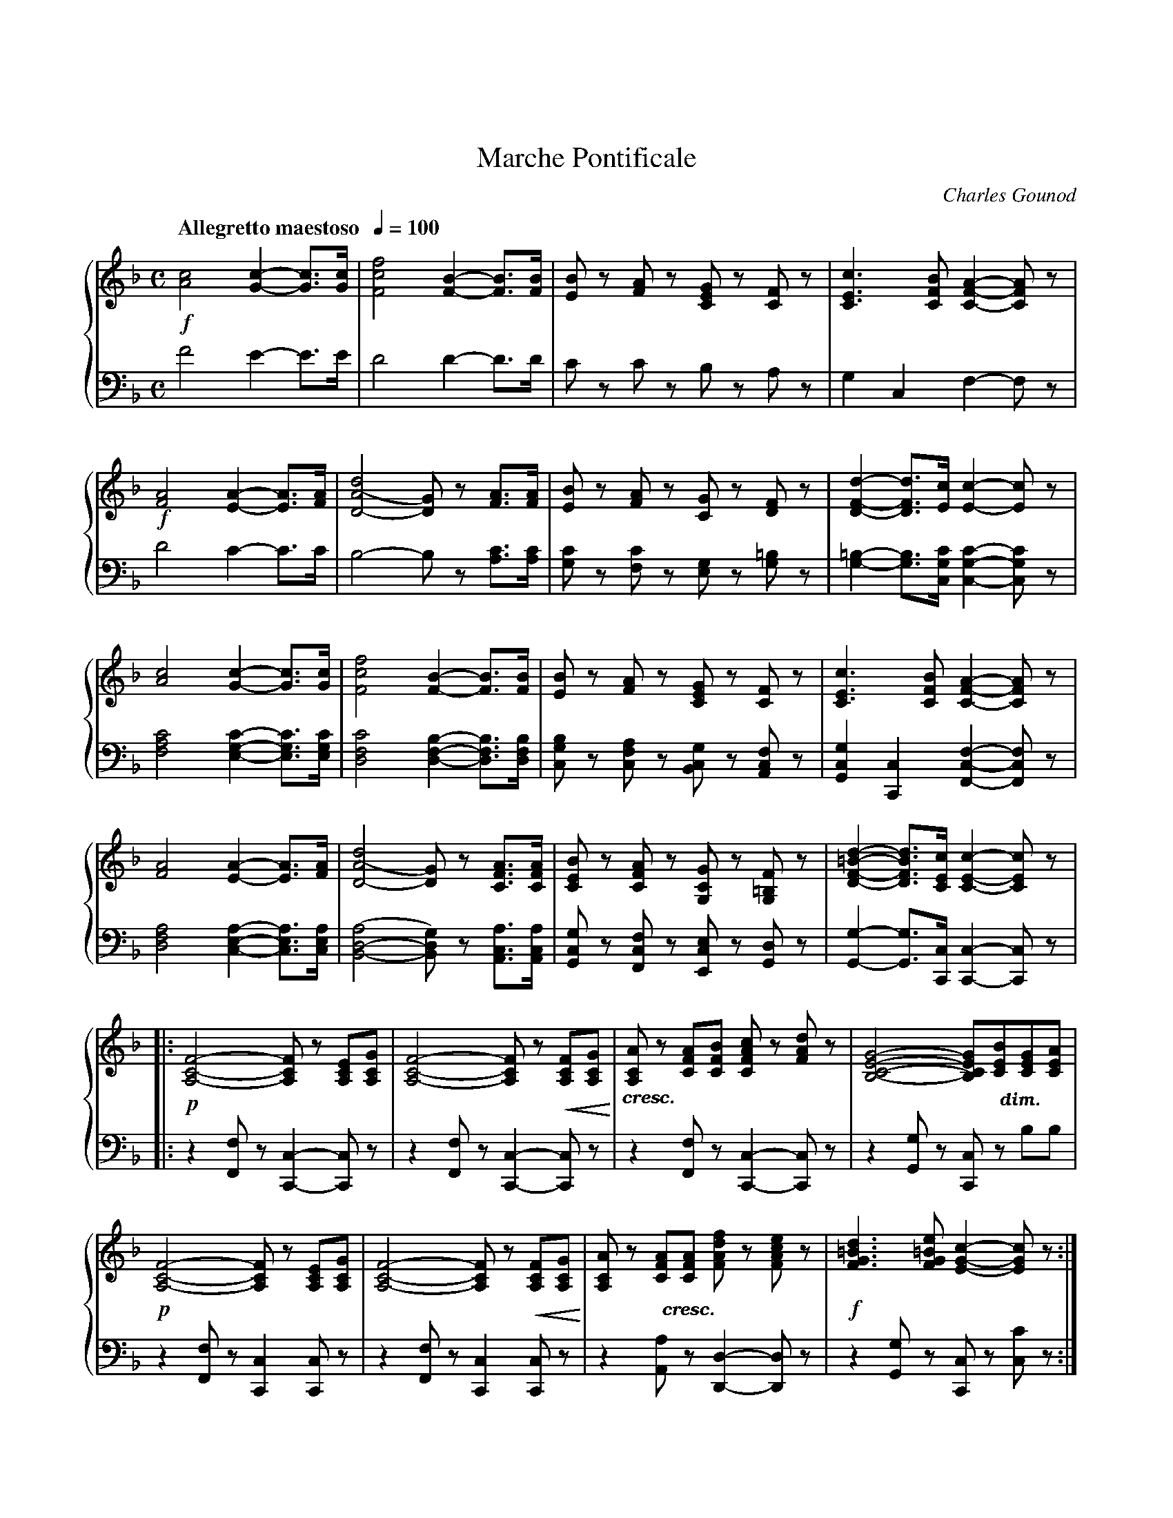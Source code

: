 %%topmargin 0.75in
%%setfont-1 Bookman-DemiItalic 12
X:001
T:Marche Pontificale
C:Charles Gounod
M:C
L:1/4
Q:"Allegretto maestoso  " 1/4=100
V:1 clef=treble name="" sname=""
V:2 clef=bass name="" sname=""
%%staves { 1 2 }
K:F %1b
%1
[V:1] !f![A2c2][G-c-][G3/4c3/4][G/4c/4] | [F2c2f2][F-B-][F3/4B3/4][F/4B/4] | \
 [E/B/]z/ [F/A/]z/ [C/E/G/]z/ [C/F/]z/ | [C3/E3/c3/][C/F/B/] [C-F-A-][C/F/A/]z/ |     
[V:2] F2E-E3/4E/4 | D2D-D3/4D1/4 | C/z/ C/z/ B,/z/ A,/z/ | G,C,F,-F,/z/ |
%5
[V:1] !f![F2A2][E-A-][E3/4A3/4][F/4A/4] | [D2-A2(d2][D/G/)]z/ [F3/4A3/4][F/4A/4] |\
 [E/B/]z/ [F/A/]z/ [C/G/]z/ [D/F/]z/ | [D-F-d-][D3/4F3/4d3/4][E/4c/4][E-c-][E/c/]z/ |  
[V:2] D2C-C3/4C/4 | B,2-B,/z/ [A,3/4C3/4][A,/4C/4] | [G,/C/]z/ [F,/C/]z/ [E,/G,/]z/ [G,/=B,]z/ |\
 [G,-=B,-][G,3/4B,3/4][C,/4G,/4C/4][C,-G,-C-][C,/G,/C/]z/ |
%9
[V:1] [A2c2][G-c-][G3/4c3/4][G/4c/4] | [F2c2f2][F-B-][F3/4B3/4][F/4B/4] |\
 [E/B/]z/ [F/A/]z/ [C/E/G/]z/ [C/F/]z/ | [C3/E3/c3/][C/F/B/] [C-F-A-][C/F/A/]z/ | 
[V:2] [F,2A,2C2][E,-G,-C-][E,3/4G,3/4C3/4][E,/4G,/4C/4] | [D,2F,2C2][D,-F,-B,-][D,3/4F,3/4B,3/4][D,/4F,/4B,/4] |\
 [C,/G,/B,/]z/ [C,/F,/A,/]z/ [B,,/C,/G,/]z/ [A,,/C,/F,/]z/ | [G,,C,G,][C,,C,][F,,-C,-F,-][F,,/C,/F,/]z/ |
%13
[V:1]  [F2A2][E-A-][E3/4A3/4][F/4A/4] | [D2-A2(d2][D/G/)]z/ [C3/4F3/4A3/4][C/4F/4A/4] |\
 [C/E/B/]z/ [C/F/A/]z/ [G,/C/G/]z/ [G,/=B,/F/]z/ | [D-F-=B-d-][D3/4F3/4B3/4d3/4][C/4E/4c/4][C-E-c-][C/E/c/]z/ |  
[V:2][D,2F,2A,2][C,-E,-A,-][C,3/4E,3/4A,3/4][C,/4E,/4A,/4] | [B,,2-D,2-(A,2][B,,/D,/G,/)]z/ [A,,3/4C,3/4A,3/4][A,,/4C,/4A,/4] |\
 [G,,/C,/G,/]z/ [F,,/C,/F,/]z/ [E,,/C,/E,/]z/ [G,,/D,/]z/ | [G,,-G,-][G,,3/4G,3/4][C,,/4C,/4] [C,,-C,-][C,,/C,]z/ |
%17
[V:1]|: !p![A,2-C2-F2-][A,/C/F/]z/ [A,/C/E/][A,/C/G/] | [A,2-C2-F2-][A,/C/F/]z/ !<(![A,/C/F/][A,/C/G/]!<)! | \
 "_$1cresc.$0"[A,/C/A/]z/ [C/F/A/][C/F/B/] [C/F/A/c/]z/ [F/A/d/]z/ |\
 [B,2-C2-E2-G2-][B,/C/E/G/]"@0,-34.5 $1dim.$0"[C/E/B/][C/E/G/][C/E/A/] |
[V:2]|: z[F,,/F,/] z/[C,,-C,-][C,,/C,/]z/ | z[F,,/F,/] z/[C,,-C,-][C,,/C,/]z/ | z[F,,/F,/] z/[C,,-C,-][C,,/C,/]z/ |\
z[G,,/G,/]z/ [C,,/C,/]z/ B,/B,/ |
%21
[V:1]  !p![A,2-C2-F2-][A,/C/F/]z/ [A,/C/E/][A,/C/G/] | [A,2-C2-F2-][A,/C/F/]z/ !<(![A,/C/F/][A,/C/G/]!<)! |\
 [A,/C/A/]z/ "@0,-34.5 $1cresc.$0"[C/F/A/][C/F/A/]  [F/A/d/f/]z/ [F/A/c/e/]z/ | !f![F3/G3/=B3/d3/] [F/G/=B/e/] [E-G-c-][E/G/c/]z/ :|\
[V:2]  z[F,,/F,/]z/ [C,,C,][C,,/C,/]z/ | z[F,,/F,/]z/ [C,,C,][C,,/C,/]z/ |\
 z[A,,/A,/] z/[D,,-D,-][D,,/D,/]z/ | z[G,,/G,/] z/[C,,/C,/]z/ [C,/C/]z/ :|
%%newpage
%25
[V:1] !p![B,2-D2-G2-][B,/D/G/]z/ [C/D/^F/A/][C/D/F/B/] |\ 
 [B,2-D2-G2-][B,/D/G/]z/ [C/D/^F/A/][C/D/F/B/] |\
 [B,/D/G/]z/ "@0,-25.5 $1cre -$0"[B,/G/][D/A/] [G/B/]"@0,-25.5 $1-$0"z/ [_E/F/A/c/]"@0,-25.5 $1-$0"z/ |\ 
 "@0,-32.5 $1scen -$0"[D2F2B2d2][D/F/B/]"@0,-21.5 $1-$0"z/ [F/A/C/][F/A/d/]"@-7.5,-27.5 $1-$0" |
[V:2]  z[G,,/G,/]z/ [D,,-D,-][D,,/D,/]z/ | z[G,,/G,/]z/ [D,,-D,-][D,,/D,/]z/ |\
 z[G,,/G,/]z/ [D,,D,][F,,/F,/]z/ | z[B,,/B,/]z/ [F,,/F,/]z/ _E/E/ |
%29
[V:1] "@-7.5,-37.5 $1- do$0"[F/B/]z/ [D/B/][F/c/] [B/d/]z/ [G/A/^c/=e/]z/ | !f![FAdf][E/^G/=B/e/][E/G/B/d/] [E/A/c/]z/ [A/c/f/a/]z/ | !ff![G3/c3/e3/g3/][G/c/][Gce][F3/4G3/4=B3/4d3/4][F/4G/4=B/4d/4] | \
 [F2G2=B2d2][EGc]z |
[V:2] D/z/ [B,,/B,/]z/ [F,,/F,/]z/ [A,,/A,/]z/ | [D,,/D,/]z/ [E,,/E,/]z/ [A,,/A,/]z/ [F,,/F,/]z/ | [G,,G,][C,/C/][E,/C/]G,[G,,3/4G,3/4][G,,/4G,/4] | [G,,2G,2][C,,C,]z | 
%33
[V:1]|: !ff![A,2C2F2][F,/A,/C/]z/ [A,3/4C3/4F3/4][C/4E/4G/4] | [C2F2A2][A,/C/F/]z/ [F3/4A3/4][F/4G/4B/4] |\
 [FAc][FAc]{c/4e/4}[F3/A3/d3/] [F/A/c/] | [F2A2c2][A,-C-F-A-][A,/C/F/A/]z/ | 
[V:2]|: [F,,2C,2F,2][F,,,/F,,/]z/ [A,,3/4F,3/4][C,/4G,/4] | [F,2A,2][F,,,/F,,/]z/ [F,3/4A,3/4][F,/4G,/4B,/4] |\
 [F,A,C][F,A,C][F,3/A,/D,/] [F,/A,/C/] | [F,2A,2C2][F,,-C,-F,-][F,,/C,/F,/]z/ | 
%37
[V:1] [C2E2G2c2][C/F/A/]z/  [C3/4F3/4][C/4F/4A/4] | [C2E2G2c2][C/F/A/]z/ [C3/4F3/4][C/4F/4A/4] |\
 [CEG][E3/4G3/4c3/4][F/4G/4d/4][EGC][EFG=B] | [C/E/G/c/]z/ C3/4C/4 C/z/ C/z/ | 
[V:2] [C,2G,2][F,/A,/]z/ A,3/4[F,/4A,/4] | [C,2G,2][F,/A,/]z/ A,3/4[F,/4A,/4] |\
 G,G,3/4G,/4[G,,G,][G,,G,] | [C,,/C,/]z/ C,3/4C,/4 C,/z/ C,/z/ |
%41
[V:1] !ff![D2B2d2][CAc]A3/4F/4 | [CAc][GB][FA]z &  C3/4C/4CCz |\
 [D3/2B3/2d3/2][C/A/c/] [D/B/d/][C/A/c/][C/G/B/][C/F/A/] | [DGB][DFA][EG]z | 
[V:2] [C,2E,2][C,F,]A,3/4F,/4 | [C,D,F,][C,E,G,][C,F,A,]z |\
 [C,3/2E,3/2][C,/F,/] [C,/E,/][C,/F,/][C,/G,/][C,/A,/] | [C,B,][C,=B,][C,C]z | 
%45
[V:1] [F,3/F3/][A,/C/] [B,/D][C/E/][D/F/][E/G/] | [F/A/][E/G/][F/A/][G/B/] [A/c/]z/ [D/F/B/d/]z/ |\
 [A,2C2F2]{F/4A/4}[B,-C-E-G-][B,3/4C3/4E3/4G3/4][A,/4C/4F/4] |1 [A,/C/F/] f/4f/4 a/f/ c/f/A/c/ :|2[A,2-C2-F2-][A,CF]z |]
[V:2] [F,,,3/F,,3/][A,,/C,/] [B,,/D,][C,/E,/][D,/F,/][E,/G,/] | [F,/A,/][E,/G,/][F,/A,/][G,/B,/] [A,/c,/]z/ [B,,,/B,,/]z/ |\
 [C,,2C,2][C,,-C,-][C,,3/4C,3/4][F,,,/4F,,/4] |1 [F,,,/F,,/] F/4F/4 A/F/ C/F/A,/C/ :|2 [F,,,2-F,,2-][F,,,F,,]z |]